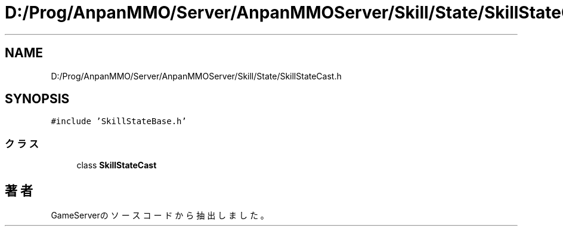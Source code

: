 .TH "D:/Prog/AnpanMMO/Server/AnpanMMOServer/Skill/State/SkillStateCast.h" 3 "2018年12月20日(木)" "GameServer" \" -*- nroff -*-
.ad l
.nh
.SH NAME
D:/Prog/AnpanMMO/Server/AnpanMMOServer/Skill/State/SkillStateCast.h
.SH SYNOPSIS
.br
.PP
\fC#include 'SkillStateBase\&.h'\fP
.br

.SS "クラス"

.in +1c
.ti -1c
.RI "class \fBSkillStateCast\fP"
.br
.in -1c
.SH "著者"
.PP 
 GameServerのソースコードから抽出しました。
